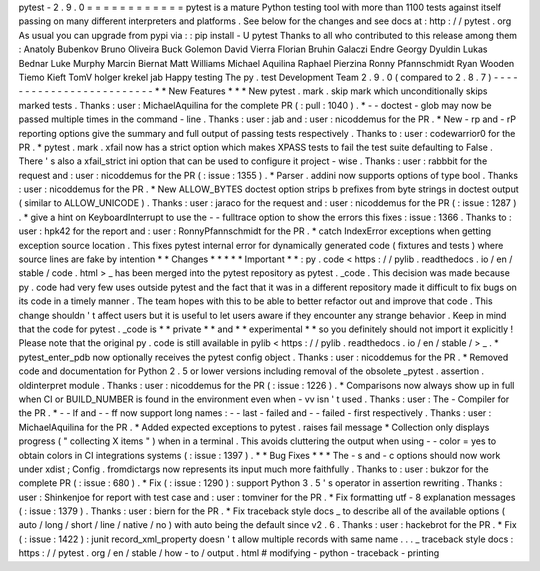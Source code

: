 pytest
-
2
.
9
.
0
=
=
=
=
=
=
=
=
=
=
=
=
pytest
is
a
mature
Python
testing
tool
with
more
than
1100
tests
against
itself
passing
on
many
different
interpreters
and
platforms
.
See
below
for
the
changes
and
see
docs
at
:
http
:
/
/
pytest
.
org
As
usual
you
can
upgrade
from
pypi
via
:
:
pip
install
-
U
pytest
Thanks
to
all
who
contributed
to
this
release
among
them
:
Anatoly
Bubenkov
Bruno
Oliveira
Buck
Golemon
David
Vierra
Florian
Bruhin
Galaczi
Endre
Georgy
Dyuldin
Lukas
Bednar
Luke
Murphy
Marcin
Biernat
Matt
Williams
Michael
Aquilina
Raphael
Pierzina
Ronny
Pfannschmidt
Ryan
Wooden
Tiemo
Kieft
TomV
holger
krekel
jab
Happy
testing
The
py
.
test
Development
Team
2
.
9
.
0
(
compared
to
2
.
8
.
7
)
-
-
-
-
-
-
-
-
-
-
-
-
-
-
-
-
-
-
-
-
-
-
-
-
-
*
*
New
Features
*
*
*
New
pytest
.
mark
.
skip
mark
which
unconditionally
skips
marked
tests
.
Thanks
:
user
:
MichaelAquilina
for
the
complete
PR
(
:
pull
:
1040
)
.
*
-
-
doctest
-
glob
may
now
be
passed
multiple
times
in
the
command
-
line
.
Thanks
:
user
:
jab
and
:
user
:
nicoddemus
for
the
PR
.
*
New
-
rp
and
-
rP
reporting
options
give
the
summary
and
full
output
of
passing
tests
respectively
.
Thanks
to
:
user
:
codewarrior0
for
the
PR
.
*
pytest
.
mark
.
xfail
now
has
a
strict
option
which
makes
XPASS
tests
to
fail
the
test
suite
defaulting
to
False
.
There
'
s
also
a
xfail_strict
ini
option
that
can
be
used
to
configure
it
project
-
wise
.
Thanks
:
user
:
rabbbit
for
the
request
and
:
user
:
nicoddemus
for
the
PR
(
:
issue
:
1355
)
.
*
Parser
.
addini
now
supports
options
of
type
bool
.
Thanks
:
user
:
nicoddemus
for
the
PR
.
*
New
ALLOW_BYTES
doctest
option
strips
b
prefixes
from
byte
strings
in
doctest
output
(
similar
to
ALLOW_UNICODE
)
.
Thanks
:
user
:
jaraco
for
the
request
and
:
user
:
nicoddemus
for
the
PR
(
:
issue
:
1287
)
.
*
give
a
hint
on
KeyboardInterrupt
to
use
the
-
-
fulltrace
option
to
show
the
errors
this
fixes
:
issue
:
1366
.
Thanks
to
:
user
:
hpk42
for
the
report
and
:
user
:
RonnyPfannschmidt
for
the
PR
.
*
catch
IndexError
exceptions
when
getting
exception
source
location
.
This
fixes
pytest
internal
error
for
dynamically
generated
code
(
fixtures
and
tests
)
where
source
lines
are
fake
by
intention
*
*
Changes
*
*
*
*
*
Important
*
*
:
py
.
code
<
https
:
/
/
pylib
.
readthedocs
.
io
/
en
/
stable
/
code
.
html
>
_
has
been
merged
into
the
pytest
repository
as
pytest
.
_code
.
This
decision
was
made
because
py
.
code
had
very
few
uses
outside
pytest
and
the
fact
that
it
was
in
a
different
repository
made
it
difficult
to
fix
bugs
on
its
code
in
a
timely
manner
.
The
team
hopes
with
this
to
be
able
to
better
refactor
out
and
improve
that
code
.
This
change
shouldn
'
t
affect
users
but
it
is
useful
to
let
users
aware
if
they
encounter
any
strange
behavior
.
Keep
in
mind
that
the
code
for
pytest
.
_code
is
*
*
private
*
*
and
*
*
experimental
*
*
so
you
definitely
should
not
import
it
explicitly
!
Please
note
that
the
original
py
.
code
is
still
available
in
pylib
<
https
:
/
/
pylib
.
readthedocs
.
io
/
en
/
stable
/
>
_
.
*
pytest_enter_pdb
now
optionally
receives
the
pytest
config
object
.
Thanks
:
user
:
nicoddemus
for
the
PR
.
*
Removed
code
and
documentation
for
Python
2
.
5
or
lower
versions
including
removal
of
the
obsolete
_pytest
.
assertion
.
oldinterpret
module
.
Thanks
:
user
:
nicoddemus
for
the
PR
(
:
issue
:
1226
)
.
*
Comparisons
now
always
show
up
in
full
when
CI
or
BUILD_NUMBER
is
found
in
the
environment
even
when
-
vv
isn
'
t
used
.
Thanks
:
user
:
The
-
Compiler
for
the
PR
.
*
-
-
lf
and
-
-
ff
now
support
long
names
:
-
-
last
-
failed
and
-
-
failed
-
first
respectively
.
Thanks
:
user
:
MichaelAquilina
for
the
PR
.
*
Added
expected
exceptions
to
pytest
.
raises
fail
message
*
Collection
only
displays
progress
(
"
collecting
X
items
"
)
when
in
a
terminal
.
This
avoids
cluttering
the
output
when
using
-
-
color
=
yes
to
obtain
colors
in
CI
integrations
systems
(
:
issue
:
1397
)
.
*
*
Bug
Fixes
*
*
*
The
-
s
and
-
c
options
should
now
work
under
xdist
;
Config
.
fromdictargs
now
represents
its
input
much
more
faithfully
.
Thanks
to
:
user
:
bukzor
for
the
complete
PR
(
:
issue
:
680
)
.
*
Fix
(
:
issue
:
1290
)
:
support
Python
3
.
5
'
s
operator
in
assertion
rewriting
.
Thanks
:
user
:
Shinkenjoe
for
report
with
test
case
and
:
user
:
tomviner
for
the
PR
.
*
Fix
formatting
utf
-
8
explanation
messages
(
:
issue
:
1379
)
.
Thanks
:
user
:
biern
for
the
PR
.
*
Fix
traceback
style
docs
_
to
describe
all
of
the
available
options
(
auto
/
long
/
short
/
line
/
native
/
no
)
with
auto
being
the
default
since
v2
.
6
.
Thanks
:
user
:
hackebrot
for
the
PR
.
*
Fix
(
:
issue
:
1422
)
:
junit
record_xml_property
doesn
'
t
allow
multiple
records
with
same
name
.
.
.
_
traceback
style
docs
:
https
:
/
/
pytest
.
org
/
en
/
stable
/
how
-
to
/
output
.
html
#
modifying
-
python
-
traceback
-
printing
